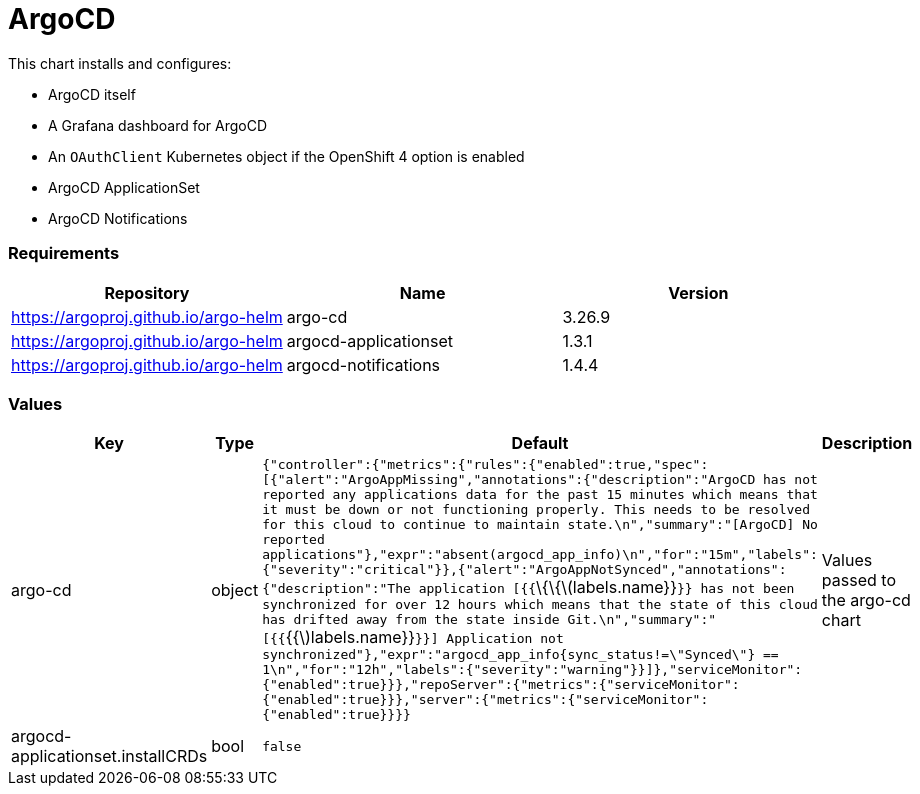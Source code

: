ArgoCD
======

This chart installs and configures:

* ArgoCD itself
* A Grafana dashboard for ArgoCD
* An `OAuthClient` Kubernetes object if the OpenShift 4 option is
enabled
* ArgoCD ApplicationSet
* ArgoCD Notifications

[[requirements]]
Requirements
~~~~~~~~~~~~

[cols=",,",options="header",]
|==================================================================
|Repository |Name |Version
|https://argoproj.github.io/argo-helm |argo-cd |3.26.9
|https://argoproj.github.io/argo-helm |argocd-applicationset |1.3.1
|https://argoproj.github.io/argo-helm |argocd-notifications |1.4.4
|==================================================================

[[values]]
Values
~~~~~~

[width="51%",cols="18%,18%,27%,37%",options="header",]
|=======================================================================
|Key |Type |Default |Description
|argo-cd |object
|`{"controller":{"metrics":{"rules":{"enabled":true,"spec":[{"alert":"ArgoAppMissing","annotations":{"description":"ArgoCD has not reported any applications data for the past 15 minutes which means that it must be down or not functioning properly.  This needs to be resolved for this cloud to continue to maintain state.\n","summary":"[ArgoCD] No reported applications"},"expr":"absent(argocd_app_info)\n","for":"15m","labels":{"severity":"critical"}},{"alert":"ArgoAppNotSynced","annotations":{"description":"The application [{{`\{\{latexmath:[$labels.name}}`}} has not been synchronized for over 12 hours which means that the state of this cloud has drifted away from the state inside Git.\n","summary":"[{{`{{$]labels.name}}`}}] Application not synchronized"},"expr":"argocd_app_info{sync_status!=\"Synced\"} == 1\n","for":"12h","labels":{"severity":"warning"}}]},"serviceMonitor":{"enabled":true}}},"repoServer":{"metrics":{"serviceMonitor":{"enabled":true}}},"server":{"metrics":{"serviceMonitor":{"enabled":true}}}}`
|Values passed to the argo-cd chart

|argocd-applicationset.installCRDs |bool |`false` |
|=======================================================================
